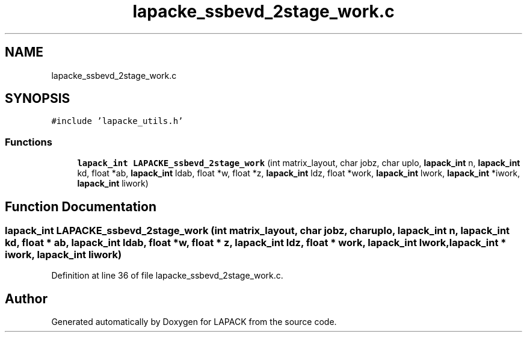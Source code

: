 .TH "lapacke_ssbevd_2stage_work.c" 3 "Tue Nov 14 2017" "Version 3.8.0" "LAPACK" \" -*- nroff -*-
.ad l
.nh
.SH NAME
lapacke_ssbevd_2stage_work.c
.SH SYNOPSIS
.br
.PP
\fC#include 'lapacke_utils\&.h'\fP
.br

.SS "Functions"

.in +1c
.ti -1c
.RI "\fBlapack_int\fP \fBLAPACKE_ssbevd_2stage_work\fP (int matrix_layout, char jobz, char uplo, \fBlapack_int\fP n, \fBlapack_int\fP kd, float *ab, \fBlapack_int\fP ldab, float *w, float *z, \fBlapack_int\fP ldz, float *work, \fBlapack_int\fP lwork, \fBlapack_int\fP *iwork, \fBlapack_int\fP liwork)"
.br
.in -1c
.SH "Function Documentation"
.PP 
.SS "\fBlapack_int\fP LAPACKE_ssbevd_2stage_work (int matrix_layout, char jobz, char uplo, \fBlapack_int\fP n, \fBlapack_int\fP kd, float * ab, \fBlapack_int\fP ldab, float * w, float * z, \fBlapack_int\fP ldz, float * work, \fBlapack_int\fP lwork, \fBlapack_int\fP * iwork, \fBlapack_int\fP liwork)"

.PP
Definition at line 36 of file lapacke_ssbevd_2stage_work\&.c\&.
.SH "Author"
.PP 
Generated automatically by Doxygen for LAPACK from the source code\&.
